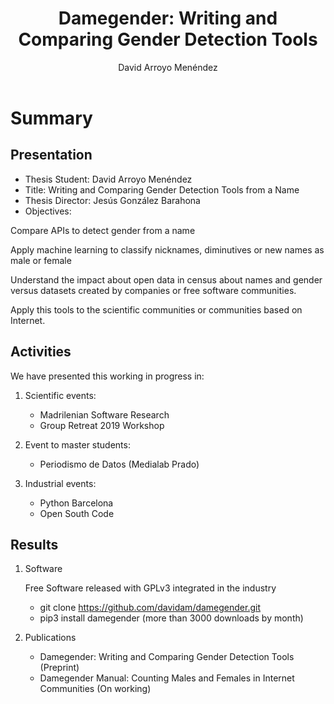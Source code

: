 #+TITLE: Damegender: Writing and Comparing Gender Detection Tools
#+AUTHOR: David Arroyo Menéndez
#+OPTIONS: H:2 toc:nil num:t
#+LATEX_CLASS: beamer
#+LATEX_CLASS_OPTIONS: [presentation]
#+BEAMER_THEME: Madrid
#+COLUMNS: %45ITEM %10BEAMER_ENV(Env) %10BEAMER_ACT(Act) %4BEAMER_COL(Col) %8BEAMER_OPT(Opt)

* Summary
** Presentation
+ Thesis Student: David Arroyo Menéndez
+ Title: Writing and Comparing Gender Detection Tools from a Name
+ Thesis Director: Jesús González Barahona
+ Objectives:

Compare APIs to detect gender from a name

Apply machine learning to classify nicknames, diminutives or new names
as male or female

Understand the impact about open data in census about names and gender
versus datasets created by companies or free software communities.

Apply this tools to the scientific communities or communities based on
Internet.

** Activities

We have presented this working in progress in:

*** Scientific events:
+ Madrilenian Software Research
+ Group Retreat 2019 Workshop

*** Event to master students:
+ Periodismo de Datos (Medialab Prado)

*** Industrial events:
+ Python Barcelona
+ Open South Code

** Results

*** Software
Free Software released with GPLv3 integrated in the industry
+ git clone https://github.com/davidam/damegender.git
+ pip3 install damegender (more than 3000 downloads by month)

*** Publications
+ Damegender: Writing and Comparing Gender Detection Tools (Preprint)
+ Damegender Manual: Counting Males and Females in Internet Communities (On working)
